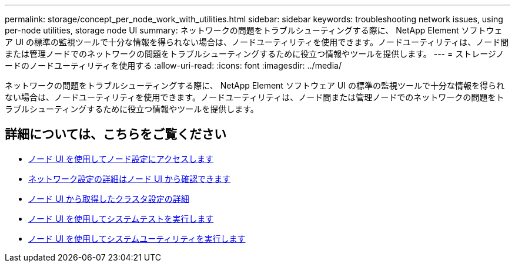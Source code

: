 ---
permalink: storage/concept_per_node_work_with_utilities.html 
sidebar: sidebar 
keywords: troubleshooting network issues, using per-node utilities, storage node UI 
summary: ネットワークの問題をトラブルシューティングする際に、 NetApp Element ソフトウェア UI の標準の監視ツールで十分な情報を得られない場合は、ノードユーティリティを使用できます。ノードユーティリティは、ノード間または管理ノードでのネットワークの問題をトラブルシューティングするために役立つ情報やツールを提供します。 
---
= ストレージノードのノードユーティリティを使用する
:allow-uri-read: 
:icons: font
:imagesdir: ../media/


[role="lead"]
ネットワークの問題をトラブルシューティングする際に、 NetApp Element ソフトウェア UI の標準の監視ツールで十分な情報を得られない場合は、ノードユーティリティを使用できます。ノードユーティリティは、ノード間または管理ノードでのネットワークの問題をトラブルシューティングするために役立つ情報やツールを提供します。



== 詳細については、こちらをご覧ください

* xref:task_per_node_access_settings.adoc[ノード UI を使用してノード設定にアクセスします]
* xref:reference_per_node_network_settings_details.adoc[ネットワーク設定の詳細はノード UI から確認できます]
* xref:reference_per_node_cluster_settings_details.adoc[ノード UI から取得したクラスタ設定の詳細]
* xref:task_per_node_run_system_tests.adoc[ノード UI を使用してシステムテストを実行します]
* xref:task_per_node_run_system_utilities.adoc[ノード UI を使用してシステムユーティリティを実行します]

